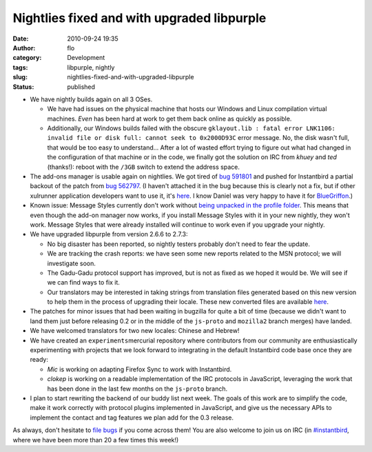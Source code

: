 Nightlies fixed and with upgraded libpurple
###########################################
:date: 2010-09-24 19:35
:author: flo
:category: Development
:tags: libpurple, nightly
:slug: nightlies-fixed-and-with-upgraded-libpurple
:status: published

-  We have nightly builds again on all 3 OSes.

   -  We have had issues on the physical machine that hosts our Windows
      and Linux compilation virtual machines. *Even* has been hard at
      work to get them back online as quickly as possible.
   -  Additionally, our Windows builds failed with the obscure
      ``gklayout.lib : fatal error LNK1106: invalid file or disk full: cannot seek to 0x2000D93C``
      error message. No, the disk wasn't full, that would be too easy to
      understand... After a lot of wasted effort trying to figure out
      what had changed in the configuration of that machine or in the
      code, we finally got the solution on IRC from *khuey* and *ted*
      (thanks!): reboot with the ``/3GB`` switch to extend the address
      space.

-  The add-ons manager is usable again on nightlies. We got tired of
   `bug 591801 <https://bugzilla.mozilla.org/show_bug.cgi?id=591801>`__
   and pushed for Instantbird a partial backout of the patch from `bug
   562797 <https://bugzilla.mozilla.org/show_bug.cgi?id=562797>`__. (I
   haven't attached it in the bug because this is clearly not a fix, but
   if other xulrunner application developers want to use it, it's
   `here <https://hg.instantbird.org/instantbird/file/97e5db711d11/tools/patches/partial-backout-bug-562797.patch>`__.
   I know Daniel was very happy to have it for
   `BlueGriffon <http://bluegriffon.org/>`__.)
-  Known issue: Message Styles currently don't work without `being
   unpacked in the profile
   folder <http://blog.mozilla.com/addons/2010/09/23/changes-to-how-extensions-are-installed-in-firefox-4/>`__.
   This means that even though the add-on manager now works, if you
   install Message Styles with it in your new nightly, they won't work.
   Message Styles that were already installed will continue to work even
   if you upgrade your nightly.
-  We have upgraded libpurple from version 2.6.6 to 2.7.3:

   -  No big disaster has been reported, so nightly testers probably
      don't need to fear the update.
   -  We are tracking the crash reports: we have seen some new reports
      related to the MSN protocol; we will investigate soon.
   -  The Gadu-Gadu protocol support has improved, but is not as fixed
      as we hoped it would be. We will see if we can find ways to fix
      it.
   -  Our translators may be interested in taking strings from
      translation files generated based on this new version to help them
      in the process of upgrading their locale. These new converted
      files are available
      `here <http://queze.net/goinfre/l10n/libpurple-2.7.3/>`__.

-  The patches for minor issues that had been waiting in bugzilla for
   quite a bit of time (because we didn't want to land them just before
   releasing 0.2 or in the middle of the ``js-proto`` and ``mozilla2``
   branch merges) have landed.
-  We have welcomed translators for two new locales: Chinese and Hebrew!
   |:)|
-  We have created an ``experiments``\ mercurial repository where
   contributors from our community are enthusiastically experimenting
   with projects that we look forward to integrating in the default
   Instantbird code base once they are ready:

   -  *Mic* is working on adapting Firefox Sync to work with
      Instantbird.
   -  *clokep* is working on a readable implementation of the IRC
      protocols in JavaScript, leveraging the work that has been done in
      the last few months on the ``js-proto`` branch.

-  I plan to start rewriting the backend of our buddy list next week.
   The goals of this work are to simplify the code, make it work
   correctly with protocol plugins implemented in JavaScript, and give
   us the necessary APIs to implement the contact and tag features we
   plan add for the 0.3 release.

As always, don't hesitate to `file
bugs <https://bugzilla.instantbird.org/enter_bug.cgi>`__ if you come
across them! You are also welcome to join us on IRC (in
`#instantbird <irc://irc.mozilla.org/#instantbird>`__, where we have
been more than 20 a few times this week!)

.. |:)| image:: http://blog.instantbird.org/smileys/sourire.png

